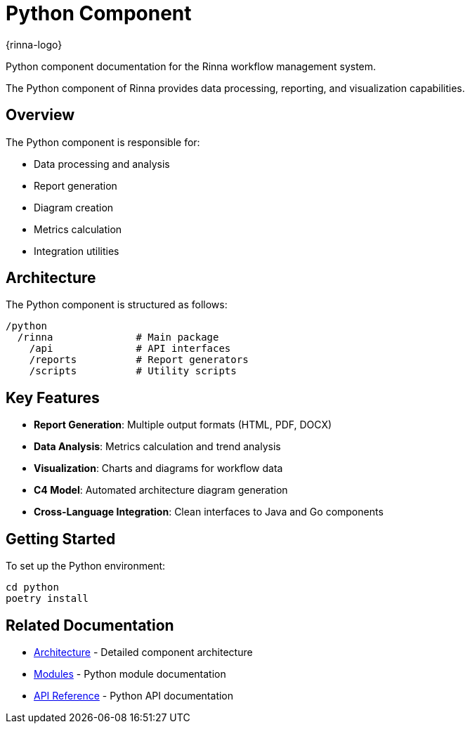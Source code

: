 = Python Component
:description: Rinna Python Component documentation

{rinna-logo}

[.lead]
Python component documentation for the Rinna workflow management system.

The Python component of Rinna provides data processing, reporting, and visualization capabilities.

== Overview

The Python component is responsible for:

* Data processing and analysis
* Report generation
* Diagram creation
* Metrics calculation
* Integration utilities

== Architecture

The Python component is structured as follows:

[source]
----
/python
  /rinna              # Main package
    /api              # API interfaces
    /reports          # Report generators
    /scripts          # Utility scripts
----

== Key Features

* *Report Generation*: Multiple output formats (HTML, PDF, DOCX)
* *Data Analysis*: Metrics calculation and trend analysis
* *Visualization*: Charts and diagrams for workflow data
* *C4 Model*: Automated architecture diagram generation
* *Cross-Language Integration*: Clean interfaces to Java and Go components

== Getting Started

To set up the Python environment:

[source,bash]
----
cd python
poetry install
----

== Related Documentation

* xref:architecture.adoc[Architecture] - Detailed component architecture
* xref:modules.adoc[Modules] - Python module documentation
* xref:api-reference.adoc[API Reference] - Python API documentation